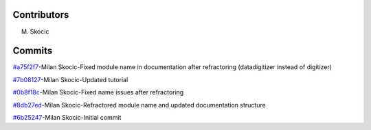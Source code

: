 Contributors
================

M. Skocic


Commits
==============

`#a75f2f7 <https://github.com/MilanSkocic/commit/a75f2f70ead06e2b5e6482e0253f6743042465a0>`_-Milan Skocic-Fixed module name in documentation after refractoring (datadigitizer instead of digitizer)

`#7b08127 <https://github.com/MilanSkocic/commit/7b08127fd352e028624ed6465fd717a3c75195f6>`_-Milan Skocic-Updated tutorial

`#0b8f18c <https://github.com/MilanSkocic/commit/0b8f18c31d3357f88e554546f2c6493c985c940a>`_-Milan Skocic-Fixed name issues after refractoring

`#8db27ed <https://github.com/MilanSkocic/commit/8db27ed4de16ed916b9d516bf066a36f3deb3d37>`_-Milan Skocic-Refractored module name and updated documentation structure

`#6b25247 <https://github.com/MilanSkocic/commit/6b25247ca2eb076b9dd71ba069a69dbf36628a1e>`_-Milan Skocic-Initial commit
